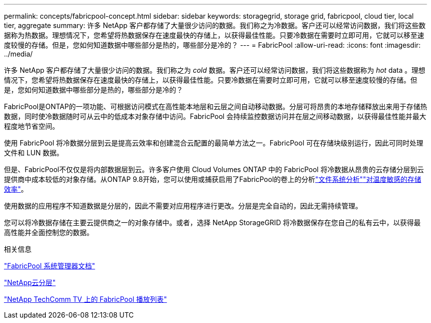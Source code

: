 ---
permalink: concepts/fabricpool-concept.html 
sidebar: sidebar 
keywords: storagegrid, storage grid, fabricpool, cloud tier, local tier, aggregate 
summary: 许多 NetApp 客户都存储了大量很少访问的数据。我们称之为冷数据。客户还可以经常访问数据，我们将这些数据称为热数据。理想情况下，您希望将热数据保存在速度最快的存储上，以获得最佳性能。只要冷数据在需要时立即可用，它就可以移至速度较慢的存储。但是，您如何知道数据中哪些部分是热的，哪些部分是冷的？ 
---
= FabricPool
:allow-uri-read: 
:icons: font
:imagesdir: ../media/


[role="lead"]
许多 NetApp 客户都存储了大量很少访问的数据。我们称之为 _cold_ 数据。客户还可以经常访问数据，我们将这些数据称为 _hot_ data 。理想情况下，您希望将热数据保存在速度最快的存储上，以获得最佳性能。只要冷数据在需要时立即可用，它就可以移至速度较慢的存储。但是，您如何知道数据中哪些部分是热的，哪些部分是冷的？

FabricPool是ONTAP的一项功能、可根据访问模式在高性能本地层和云层之间自动移动数据。分层可将昂贵的本地存储释放出来用于存储热数据，同时使冷数据随时可从云中的低成本对象存储中访问。FabricPool 会持续监控数据访问并在层之间移动数据，以获得最佳性能并最大程度地节省空间。

使用 FabricPool 将冷数据分层到云是提高云效率和创建混合云配置的最简单方法之一。FabricPool 可在存储块级别运行，因此可同时处理文件和 LUN 数据。

但是、FabricPool不仅仅是将内部数据层到云。许多客户使用 Cloud Volumes ONTAP 中的 FabricPool 将冷数据从昂贵的云存储分层到云提供商中成本较低的对象存储。从ONTAP 9.8开始，您可以使用或捕获启用了FabricPool的卷上的分析link:../concept_nas_file_system_analytics_overview.html["文件系统分析"]link:../volumes/enable-temperature-sensitive-efficiency-concept.html["对温度敏感的存储效率"]。

使用数据的应用程序不知道数据是分层的，因此不需要对应用程序进行更改。分层是完全自动的，因此无需持续管理。

您可以将冷数据存储在主要云提供商之一的对象存储中。或者，选择 NetApp StorageGRID 将冷数据保存在您自己的私有云中，以获得最高性能并全面控制您的数据。

.相关信息
https://docs.netapp.com/us-en/ontap/concept_cloud_overview.html["FabricPool 系统管理器文档"^]

https://docs.netapp.com/us-en/data-services-cloud-tiering/index.html["NetApp云分层"^]

https://www.youtube.com/playlist?list=PLdXI3bZJEw7mcD3RnEcdqZckqKkttoUpS["NetApp TechComm TV 上的 FabricPool 播放列表"^]
